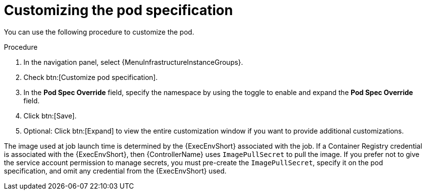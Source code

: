 :_mod-docs-content-type: PROCEDURE

[id="proc-customizing-pod-specs_{context}"]

= Customizing the pod specification

You can use the following procedure to customize the pod.

.Procedure
. In the navigation panel, select {MenuInfrastructureInstanceGroups}.
. Check btn:[Customize pod specification].
. In the *Pod Spec Override* field, specify the namespace by using the toggle to enable and expand the *Pod Spec Override* field.
. Click btn:[Save].
. Optional: Click btn:[Expand] to view the entire customization window if you want to provide additional customizations.

The image used at job launch time is determined by the {ExecEnvShort} associated with the job.
If a Container Registry credential is associated with the {ExecEnvShort}, then {ControllerName} uses `ImagePullSecret` to pull the image.
If you prefer not to give the service account permission to manage secrets, you must pre-create the `ImagePullSecret`, specify it on the pod specification, and omit any credential from the {ExecEnvShort} used.
